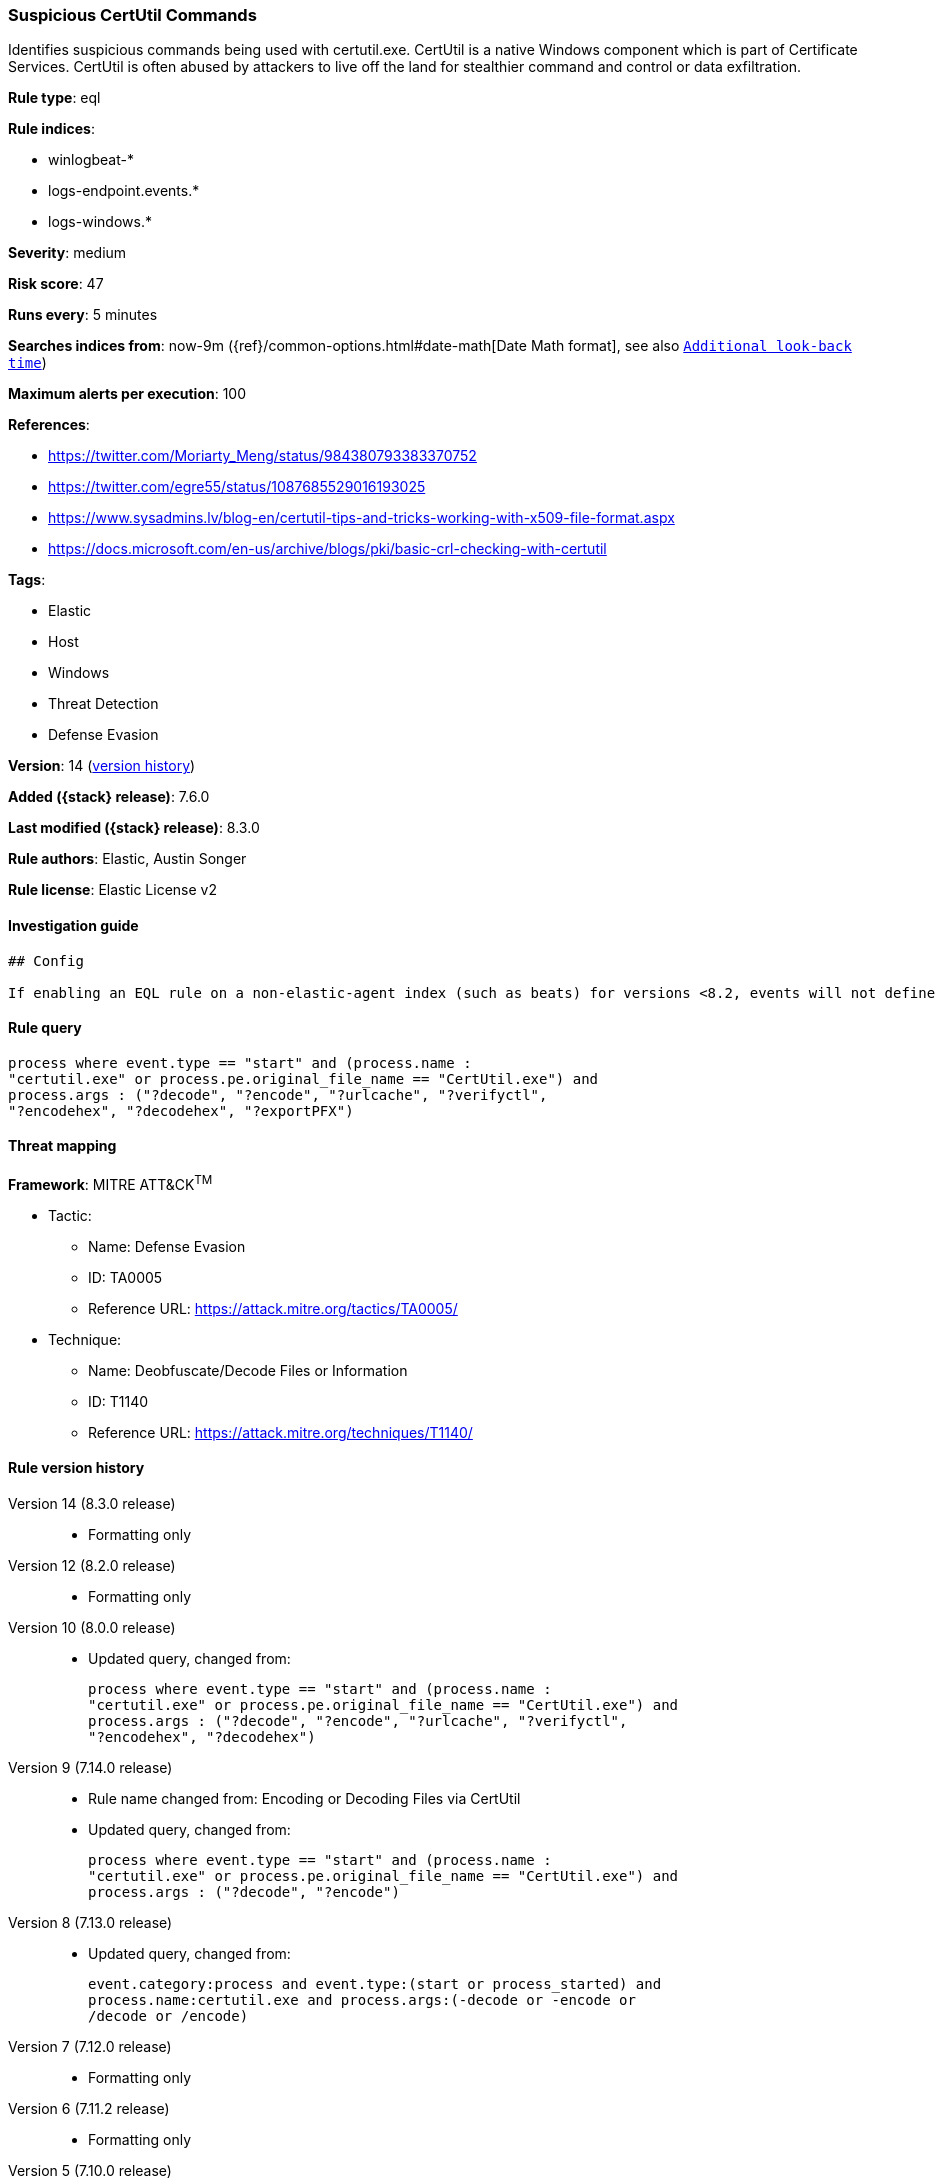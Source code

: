 [[suspicious-certutil-commands]]
=== Suspicious CertUtil Commands

Identifies suspicious commands being used with certutil.exe. CertUtil is a native Windows component which is part of Certificate Services. CertUtil is often abused by attackers to live off the land for stealthier command and control or data exfiltration.

*Rule type*: eql

*Rule indices*:

* winlogbeat-*
* logs-endpoint.events.*
* logs-windows.*

*Severity*: medium

*Risk score*: 47

*Runs every*: 5 minutes

*Searches indices from*: now-9m ({ref}/common-options.html#date-math[Date Math format], see also <<rule-schedule, `Additional look-back time`>>)

*Maximum alerts per execution*: 100

*References*:

* https://twitter.com/Moriarty_Meng/status/984380793383370752
* https://twitter.com/egre55/status/1087685529016193025
* https://www.sysadmins.lv/blog-en/certutil-tips-and-tricks-working-with-x509-file-format.aspx
* https://docs.microsoft.com/en-us/archive/blogs/pki/basic-crl-checking-with-certutil

*Tags*:

* Elastic
* Host
* Windows
* Threat Detection
* Defense Evasion

*Version*: 14 (<<suspicious-certutil-commands-history, version history>>)

*Added ({stack} release)*: 7.6.0

*Last modified ({stack} release)*: 8.3.0

*Rule authors*: Elastic, Austin Songer

*Rule license*: Elastic License v2

==== Investigation guide


[source,markdown]
----------------------------------
## Config

If enabling an EQL rule on a non-elastic-agent index (such as beats) for versions <8.2, events will not define `event.ingested` and default fallback for EQL rules was not added until 8.2, so you will need to add a custom pipeline to populate `event.ingested` to @timestamp for this rule to work.

----------------------------------


==== Rule query


[source,js]
----------------------------------
process where event.type == "start" and (process.name :
"certutil.exe" or process.pe.original_file_name == "CertUtil.exe") and
process.args : ("?decode", "?encode", "?urlcache", "?verifyctl",
"?encodehex", "?decodehex", "?exportPFX")
----------------------------------

==== Threat mapping

*Framework*: MITRE ATT&CK^TM^

* Tactic:
** Name: Defense Evasion
** ID: TA0005
** Reference URL: https://attack.mitre.org/tactics/TA0005/
* Technique:
** Name: Deobfuscate/Decode Files or Information
** ID: T1140
** Reference URL: https://attack.mitre.org/techniques/T1140/

[[suspicious-certutil-commands-history]]
==== Rule version history

Version 14 (8.3.0 release)::
* Formatting only

Version 12 (8.2.0 release)::
* Formatting only

Version 10 (8.0.0 release)::
* Updated query, changed from:
+
[source, js]
----------------------------------
process where event.type == "start" and (process.name :
"certutil.exe" or process.pe.original_file_name == "CertUtil.exe") and
process.args : ("?decode", "?encode", "?urlcache", "?verifyctl",
"?encodehex", "?decodehex")
----------------------------------

Version 9 (7.14.0 release)::
* Rule name changed from: Encoding or Decoding Files via CertUtil
+
* Updated query, changed from:
+
[source, js]
----------------------------------
process where event.type == "start" and (process.name :
"certutil.exe" or process.pe.original_file_name == "CertUtil.exe") and
process.args : ("?decode", "?encode")
----------------------------------

Version 8 (7.13.0 release)::
* Updated query, changed from:
+
[source, js]
----------------------------------
event.category:process and event.type:(start or process_started) and
process.name:certutil.exe and process.args:(-decode or -encode or
/decode or /encode)
----------------------------------

Version 7 (7.12.0 release)::
* Formatting only

Version 6 (7.11.2 release)::
* Formatting only

Version 5 (7.10.0 release)::
* Formatting only

Version 4 (7.9.1 release)::
* Formatting only

Version 3 (7.9.0 release)::
* Updated query, changed from:
+
[source, js]
----------------------------------
event.action:"Process Create (rule: ProcessCreate)" and
process.name:certutil.exe and process.args:(-decode or -encode or
/decode or /encode)
----------------------------------

Version 2 (7.7.0 release)::
* Updated query, changed from:
+
[source, js]
----------------------------------
event.action:"Process Create (rule: ProcessCreate)" and
process.name:"certutil.exe" and process.args:("-encode" or "/encode"
or "-decode" or "/decode")
----------------------------------

